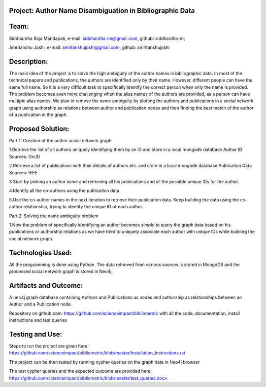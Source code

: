 Project: Author Name Disambiguation in Bibliographic Data
=========================================================

Team:
===== 
Siddhardha Raju Mandapati, e-mail: siddhardha.rm@gmail.com, github: siddhardha-m;

Amritanshu Joshi, e-mail: amritanshujoshi@gmail.com, github: amritanshujoshi

Description:
============
The main idea of the project is to solve the high ambiguity of the author names in bibliographic data. In most of the technical papers and publications, the authors are identified only by their name. However, different people can have the same full name. So it is a very difficult task to specifically identify the correct person when only the name is provided. The problem becomes even more challenging when the alias names of the authors are provided, as a person can have multiple alias names. We plan to remove the name ambiguity by plotting the authors and publications in a social network graph using authorship as relations between author and publication nodes and then finding the best match of the author of a publication in the graph.

Proposed Solution:
==================

Part 1: Creation of the author social network graph

1.Retrieve the list of all authors uniquely identifying them by an ID and store in a local mongodb database
Author ID Sources: OrcID

2.Retrieve a list of publications with their details of authors etc. and store in a local mongodb database
Publication Data Sources: IEEE

3.Start by picking an author name and retrieving all his publications and all the possible unique IDs for the author.

4.Identify all the co-authors using the publication data. 

5.Use the co-author names in the next iteration to retrieve their publication data. Keep building the data using the co-author relationship, trying to identify the unique ID of each author.

Part 2: Solving the name ambiguity problem

1.Now the problem of specifically identifying an author becomes simply to query the graph data based on his publications or authorship relations as we have tried to uniquely associate each author with unique IDs while building the social network graph.

Technologies Used:
==================
All the programming is done using Python. The data retrieved from various sources is stored in MongoDB and the processed social network graph is stored in Neo4j.

Artifacts and Outcome:
======================
A neo4j graph database containing Authors and Publications as nodes and authorship as relationships between an Author and a Publication node.

Repository on github.com: https://github.com/scienceimpact/bibliometric with all the code, documentation, install instructions and test queries

Testing and Use:
================
Steps to run the project are given here: https://github.com/scienceimpact/bibliometric/blob/master/Installation_Instructions.rst 

The project can be then tested by running cypher queries on the graph data in Neo4j browser

The test cypher queries and the expected outcome are provided here: https://github.com/scienceimpact/bibliometric/blob/master/test_queries.docx 
